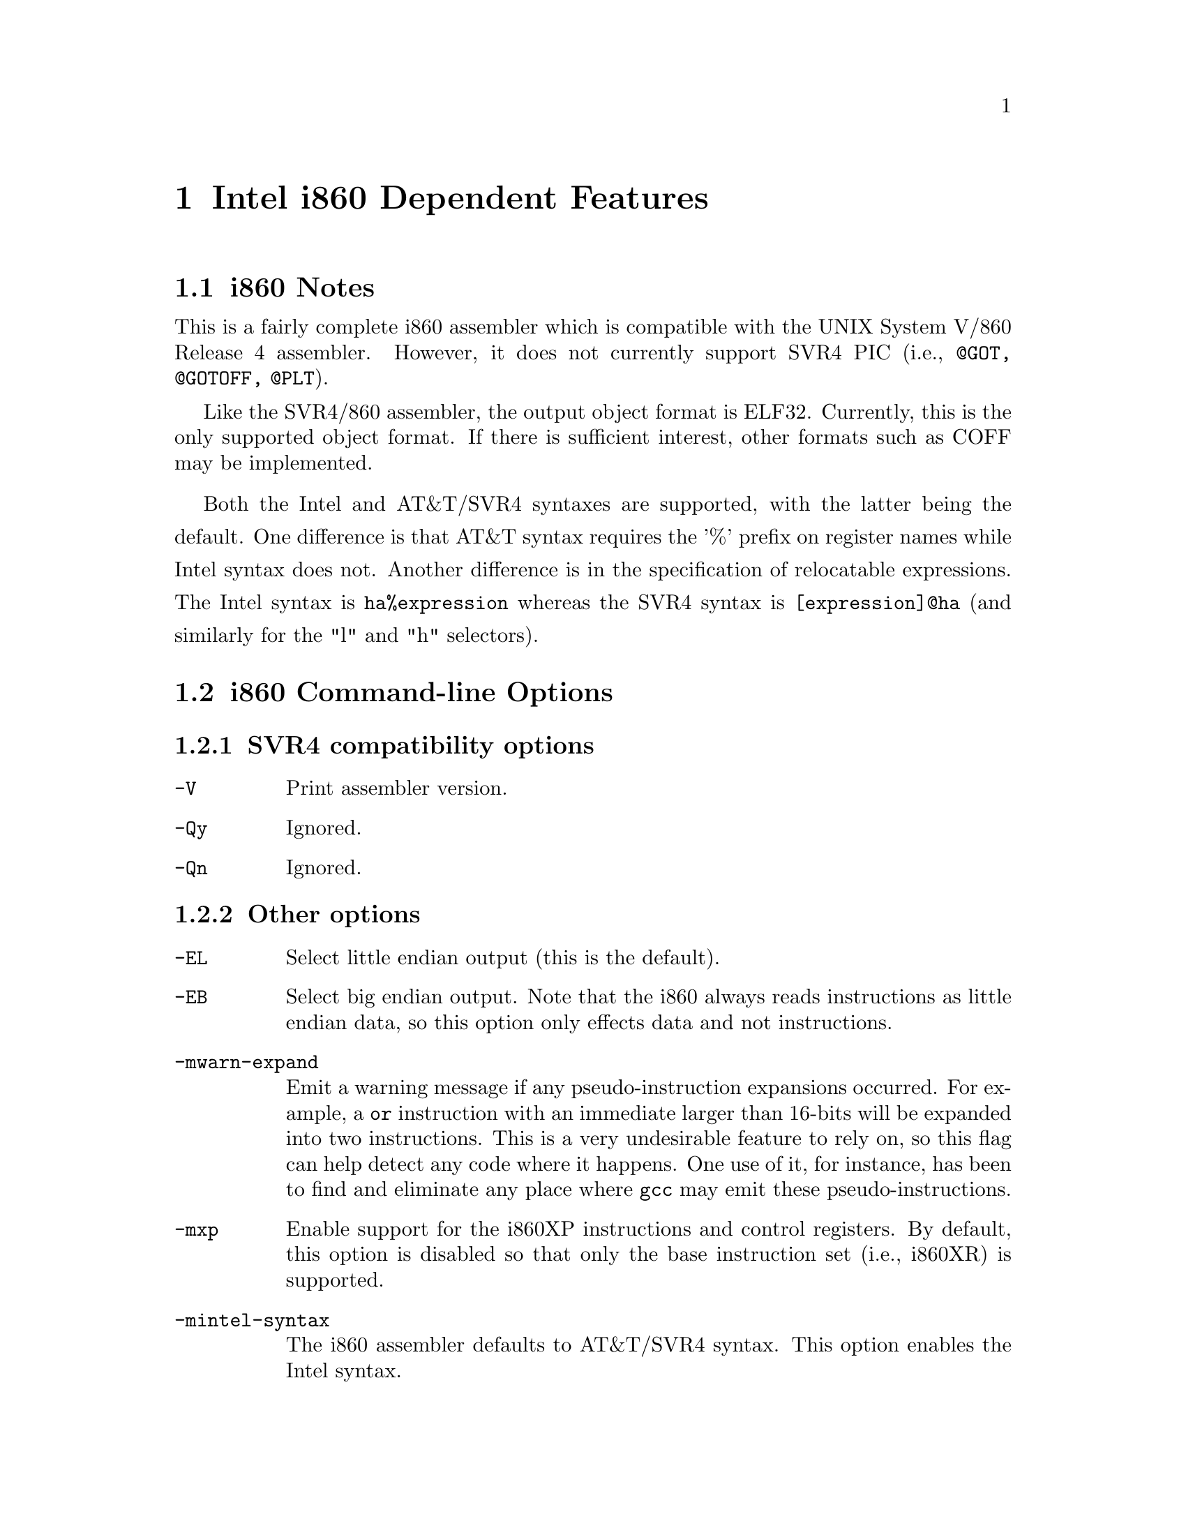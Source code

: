 @c Copyright 2000, 2003 Free Software Foundation, Inc.
@c This is part of the GAS manual.
@c For copying conditions, see the file as.texinfo.
@ifset GENERIC
@page
@node i860-Dependent
@chapter Intel i860 Dependent Features
@end ifset
@ifclear GENERIC
@node Machine Dependencies
@chapter Intel i860 Dependent Features
@end ifclear

@ignore
@c FIXME: This is basically a stub for i860. There is tons more information
that I will add later (jle@cygnus.com).
@end ignore

@cindex i860 support
@menu
* Notes-i860::                  i860 Notes
* Options-i860::                i860 Command-line Options
* Directives-i860::             i860 Machine Directives
* Opcodes for i860::            i860 Opcodes
@end menu

@node Notes-i860
@section i860 Notes 
This is a fairly complete i860 assembler which is compatible with the
UNIX System V/860 Release 4 assembler. However, it does not currently
support SVR4 PIC (i.e., @code{@@GOT, @@GOTOFF, @@PLT}).

Like the SVR4/860 assembler, the output object format is ELF32. Currently,
this is the only supported object format. If there is sufficient interest,
other formats such as COFF may be implemented.

Both the Intel and AT&T/SVR4 syntaxes are supported, with the latter
being the default.  One difference is that AT&T syntax requires the '%'
prefix on register names while Intel syntax does not.  Another difference
is in the specification of relocatable expressions.  The Intel syntax
is @code{ha%expression} whereas the SVR4 syntax is @code{[expression]@@ha}
(and similarly for the "l" and "h" selectors).
@node Options-i860
@section i860 Command-line Options
@subsection SVR4 compatibility options 
@table @code
@item -V
Print assembler version.
@item -Qy
Ignored.
@item -Qn
Ignored.
@end table
@subsection Other options 
@table @code
@item -EL
Select little endian output (this is the default).
@item -EB
Select big endian output. Note that the i860 always reads instructions
as little endian data, so this option only effects data and not
instructions.
@item -mwarn-expand
Emit a warning message if any pseudo-instruction expansions occurred.
For example, a @code{or} instruction with an immediate larger than 16-bits
will be expanded into two instructions. This is a very undesirable feature to
rely on, so this flag can help detect any code where it happens. One
use of it, for instance, has been to find and eliminate any place
where @code{gcc} may emit these pseudo-instructions.
@item -mxp
Enable support for the i860XP instructions and control registers.  By default,
this option is disabled so that only the base instruction set (i.e., i860XR)
is supported.
@item -mintel-syntax
The i860 assembler defaults to AT&T/SVR4 syntax.  This option enables the
Intel syntax.
@end table

@node Directives-i860
@section i860 Machine Directives

@cindex machine directives, i860
@cindex i860 machine directives

@table @code
@cindex @code{dual} directive, i860
@item .dual
Enter dual instruction mode. While this directive is supported, the
preferred way to use dual instruction mode is to explicitly code
the dual bit with the @code{d.} prefix.
@end table

@table @code
@cindex @code{enddual} directive, i860
@item .enddual
Exit dual instruction mode. While this directive is supported, the
preferred way to use dual instruction mode is to explicitly code
the dual bit with the @code{d.} prefix.
@end table

@table @code
@cindex @code{atmp} directive, i860
@item .atmp
Change the temporary register used when expanding pseudo operations. The
default register is @code{r31}.
@end table

The @code{.dual}, @code{.enddual}, and @code{.atmp} directives are available only in the Intel syntax mode.

Both syntaxes allow for the standard @code{.align} directive.  However,
the Intel syntax additionally allows keywords for the alignment
parameter: "@code{.align type}", where `type' is one of @code{.short}, @code{.long},
@code{.quad}, @code{.single}, @code{.double} representing alignments of 2, 4,
16, 4, and 8, respectively.

@node Opcodes for i860
@section i860 Opcodes

@cindex opcodes, i860
@cindex i860 opcodes
All of the Intel i860XR and i860XP machine instructions are supported. Please see
either @emph{i860 Microprocessor Programmer's Reference Manual} or @emph{i860 Microprocessor Architecture} for more information.
@subsection Other instruction support (pseudo-instructions)
For compatibility with some other i860 assemblers, a number of
pseudo-instructions are supported. While these are supported, they are
a very undesirable feature that should be avoided -- in particular, when
they result in an expansion to multiple actual i860 instructions. Below
are the pseudo-instructions that result in expansions.
@itemize @bullet
@item Load large immediate into general register:

The pseudo-instruction @code{mov imm,%rn} (where the immediate does
not fit within a signed 16-bit field) will be expanded into:
@smallexample
orh large_imm@@h,%r0,%rn
or large_imm@@l,%rn,%rn
@end smallexample
@item Load/store with relocatable address expression:

For example, the pseudo-instruction @code{ld.b addr_exp(%rx),%rn} 
will be expanded into:
@smallexample
orh addr_exp@@ha,%rx,%r31
ld.l addr_exp@@l(%r31),%rn
@end smallexample

The analogous expansions apply to @code{ld.x, st.x, fld.x, pfld.x, fst.x}, and @code{pst.x} as well.
@item Signed large immediate with add/subtract:

If any of the arithmetic operations @code{adds, addu, subs, subu} are used
with an immediate larger than 16-bits (signed), then they will be expanded.
For instance, the pseudo-instruction @code{adds large_imm,%rx,%rn} expands to:
@smallexample 
orh large_imm@@h,%r0,%r31
or large_imm@@l,%r31,%r31
adds %r31,%rx,%rn
@end smallexample
@item Unsigned large immediate with logical operations:

Logical operations (@code{or, andnot, or, xor}) also result in expansions.
The pseudo-instruction @code{or large_imm,%rx,%rn} results in:
@smallexample
orh large_imm@@h,%rx,%r31
or large_imm@@l,%r31,%rn
@end smallexample

Similarly for the others, except for @code{and} which expands to:
@smallexample
andnot (-1 - large_imm)@@h,%rx,%r31
andnot (-1 - large_imm)@@l,%r31,%rn
@end smallexample
@end itemize

